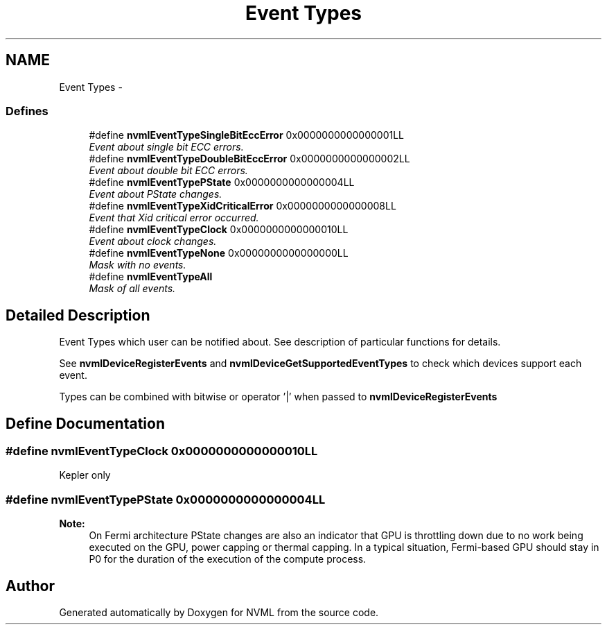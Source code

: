 .TH "Event Types" 3 "8 Jan 2013" "Version 1.1" "NVML" \" -*- nroff -*-
.ad l
.nh
.SH NAME
Event Types \- 
.SS "Defines"

.in +1c
.ti -1c
.RI "#define \fBnvmlEventTypeSingleBitEccError\fP   0x0000000000000001LL"
.br
.RI "\fIEvent about single bit ECC errors. \fP"
.ti -1c
.RI "#define \fBnvmlEventTypeDoubleBitEccError\fP   0x0000000000000002LL"
.br
.RI "\fIEvent about double bit ECC errors. \fP"
.ti -1c
.RI "#define \fBnvmlEventTypePState\fP   0x0000000000000004LL"
.br
.RI "\fIEvent about PState changes. \fP"
.ti -1c
.RI "#define \fBnvmlEventTypeXidCriticalError\fP   0x0000000000000008LL"
.br
.RI "\fIEvent that Xid critical error occurred. \fP"
.ti -1c
.RI "#define \fBnvmlEventTypeClock\fP   0x0000000000000010LL"
.br
.RI "\fIEvent about clock changes. \fP"
.ti -1c
.RI "#define \fBnvmlEventTypeNone\fP   0x0000000000000000LL"
.br
.RI "\fIMask with no events. \fP"
.ti -1c
.RI "#define \fBnvmlEventTypeAll\fP"
.br
.RI "\fIMask of all events. \fP"
.in -1c
.SH "Detailed Description"
.PP 
Event Types which user can be notified about. See description of particular functions for details.
.PP
See \fBnvmlDeviceRegisterEvents\fP and \fBnvmlDeviceGetSupportedEventTypes\fP to check which devices support each event.
.PP
Types can be combined with bitwise or operator '|' when passed to \fBnvmlDeviceRegisterEvents\fP 
.SH "Define Documentation"
.PP 
.SS "#define nvmlEventTypeClock   0x0000000000000010LL"
.PP
Kepler only 
.SS "#define nvmlEventTypePState   0x0000000000000004LL"
.PP
\fBNote:\fP
.RS 4
On Fermi architecture PState changes are also an indicator that GPU is throttling down due to no work being executed on the GPU, power capping or thermal capping. In a typical situation, Fermi-based GPU should stay in P0 for the duration of the execution of the compute process. 
.RE
.PP

.SH "Author"
.PP 
Generated automatically by Doxygen for NVML from the source code.
